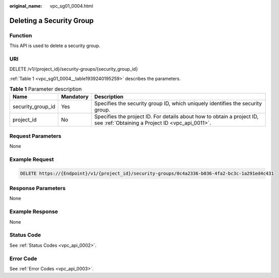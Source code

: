:original_name: vpc_sg01_0004.html

.. _vpc_sg01_0004:

Deleting a Security Group
=========================

Function
--------

This API is used to delete a security group.

URI
---

DELETE /v1/{project_id}/security-groups/{security_group_id}

:ref:`Table 1 <vpc_sg01_0004__table1939240195259>` describes the parameters.

.. _vpc_sg01_0004__table1939240195259:

.. table:: **Table 1** Parameter description

   +-------------------+-----------+---------------------------------------------------------------------------------------------------------------------------+
   | Name              | Mandatory | Description                                                                                                               |
   +===================+===========+===========================================================================================================================+
   | security_group_id | Yes       | Specifies the security group ID, which uniquely identifies the security group.                                            |
   +-------------------+-----------+---------------------------------------------------------------------------------------------------------------------------+
   | project_id        | No        | Specifies the project ID. For details about how to obtain a project ID, see :ref:`Obtaining a Project ID <vpc_api_0011>`. |
   +-------------------+-----------+---------------------------------------------------------------------------------------------------------------------------+

Request Parameters
------------------

None

Example Request
---------------

.. code-block:: text

   DELETE https://{Endpoint}/v1/{project_id}/security-groups/0c4a2336-b036-4fa2-bc3c-1a291ed4c431

Response Parameters
-------------------

None

Example Response
----------------

None

Status Code
-----------

See :ref:`Status Codes <vpc_api_0002>`.

Error Code
----------

See :ref:`Error Codes <vpc_api_0003>`.
